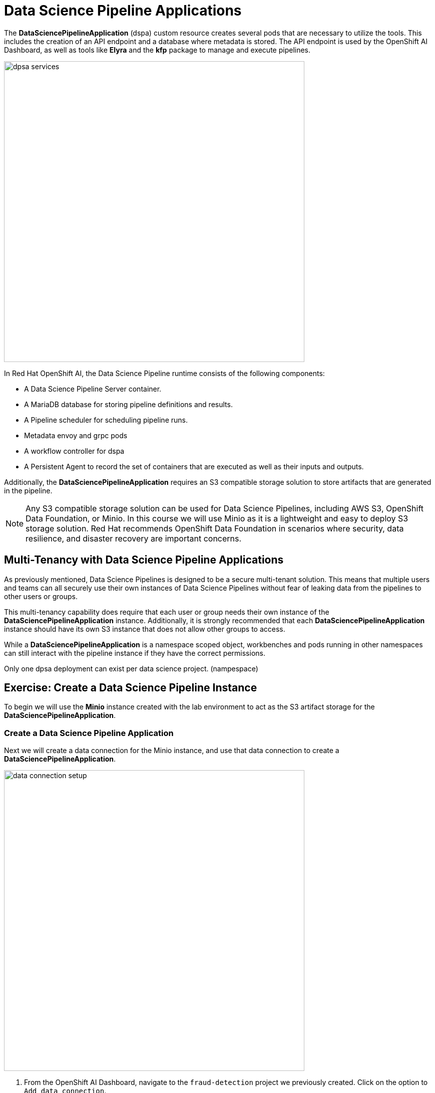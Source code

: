 = Data Science Pipeline Applications

The *DataSciencePipelineApplication* (dspa) custom resource creates several pods that are necessary to utilize the tools.  This includes the creation of an API endpoint and a database where metadata is stored.  The API endpoint is used by the OpenShift AI Dashboard, as well as tools like *Elyra* and the *kfp* package to manage and execute pipelines.

image::dpsa_services.gif[width=600]

In Red Hat OpenShift AI, the Data Science Pipeline runtime consists of the following components:

* A Data Science Pipeline Server container.
* A MariaDB database for storing pipeline definitions and results.
* A Pipeline scheduler for scheduling pipeline runs.
* Metadata envoy and grpc pods
* A workflow controller for dspa
* A Persistent Agent to record the set of containers that are executed as well as their inputs and outputs.

Additionally, the *DataSciencePipelineApplication* requires an S3 compatible storage solution to store artifacts that are generated in the pipeline.

[NOTE]
====
Any S3 compatible storage solution can be used for Data Science Pipelines, including AWS S3, OpenShift Data Foundation, or Minio. In this course we will use Minio as it is a lightweight and easy to deploy S3 storage solution. Red Hat recommends OpenShift Data Foundation in scenarios where security, data resilience, and disaster recovery are important concerns.
====

== Multi-Tenancy with Data Science Pipeline Applications

As previously mentioned, Data Science Pipelines is designed to be a secure multi-tenant solution.  This means that multiple users and teams can all securely use their own instances of Data Science Pipelines without fear of leaking data from the pipelines to other users or groups.

This multi-tenancy capability does require that each user or group needs their own instance of the *DataSciencePipelineApplication* instance.  Additionally, it is strongly recommended that each *DataSciencePipelineApplication* instance should have its own S3 instance that does not allow other groups to access.

While a *DataSciencePipelineApplication* is a namespace scoped object, workbenches and pods running in other namespaces can still interact with the pipeline instance if they have the correct permissions.

Only one dpsa deployment can exist per data science project. (nampespace)

== Exercise: Create a Data Science Pipeline Instance

To begin we will use the *Minio* instance created with the lab environment to act as the S3 artifact storage for the *DataSciencePipelineApplication*.  


=== Create a Data Science Pipeline Application

Next we will create a data connection for the Minio instance, and use that data connection to create a *DataSciencePipelineApplication*.

image::data_connection_setup.gif[width=600]

. From the OpenShift AI Dashboard, navigate to the `fraud-detection` project we previously created.  Click on the option to `Add data connection`.


. Enter the following details and click `Add data connections`:
+
```
Name: pipelines
Access key: minio
Secret key: minio321!
Endpoint: http://minio-service.pipelines-example.svc:9000
Bucket: pipelines
```
+
```
Name: storage
Access key: minio
Secret key: minio321!
Endpoint: http://minio-service.pipelines-example.svc:9000
Bucket: storage
```


[NOTE]
====
At this point in time, if the minio instance did not contain a bucket called `pipelines`.  Once the *DataSciencePipelineApplication* object is created, it will automatically create the bucket for us if it doesn't exist.
====

[TIP]
====
A `Data Connection` is simply a standard kubernetes secret object that contains the fields required to connect to an S3 compatible solution.  This secret can be managed via GitOps just like any other standard kubernetes secret object.  However, not all fields in the Data Connection are dynamically consumed by the *DataSciencePipelineApplication* object, so be careful when updating the endpoint url or the bucket values.
====


image::pipeline_server_setup.gif[width=600]

. A new Data connection should now be listed in the `Data connections` section.
//+
//image::create-dspa-verify-data-connection.png[] 

. Click on the `Configure pipeline server` in the `Pipelines` section of the Data Science Project view.
//+
//image::create-dspa-create-pipeline-server.png[]

. Click the key icon in the right side of the `Access Key` field, and select the `data-science-pipelines` data connection. The fields in the form are automatically populated.
//+
//image::create-dspa-configure-pipeline-server.png[]

. Click `Configure pipeline server`. After several seconds, the loading icon should complete and the `Pipelines` section will now show an option to `Import pipeline` along with a message that says `No pipelines`.
//+
//image::create-dspa-verify-pipeline-server.png[]

The *DataSciencePipelineApplication* has now successfully been configured and is ready for use.

== Managing Permissions to the DataSciencePipelineApplication

The *DataSciencePipelineApplication* API endpoint route is protected using an OpenShift OAuth Proxy sidecar.

The OAuth Proxy requires anything attempting to access the endpoint to be authenticated using the built in OpenShift login.  OpenShift is then able to admit or reject requests to the endpoint based on the Role Based Access and Control configuration of the resources in the namespace.

[NOTE]
====
To Learn more about the OpenShift OAuth Proxy, please refer to the official git repo:

https://github.com/openshift/oauth-proxy
====

In particular, the *DataSciencePipelineApplication* requires that users or Service Accounts have `get` access to the *DataSciencePipelineApplication* route object.

Any user that has already been granted `Admin` or `Edit` access to the namespace in which the *DataSciencePipelineApplication* is installed will have permission to access the object.

It may be necessary to grant access to other resources such as a Service Account in the cluster to be able to interact with the API endpoint.

To grant access to an object such as a Service Account, you must first create a role in the namespace (project) where the *DataSciencePipelineApplication* is located that grants `get` access to the route object:

```
kind: Role
apiVersion: rbac.authorization.k8s.io/v1
metadata:
  name: dspa-access
  namespace: my-project
rules:
  - verbs:
      - get
    apiGroups:
      - route.openshift.io
    resources:
      - routes
```

Once the role has been created, a `RoleBinding` can grant the appropriate permissions to the user or Service Account:

```
kind: RoleBinding
apiVersion: rbac.authorization.k8s.io/v1
metadata:
  name: dspa-access-my-service-account
  namespace: my-project
subjects:
  - kind: ServiceAccount
    name: my-service-account
    namespace: my-project
roleRef:
  apiGroup: rbac.authorization.k8s.io
  kind: Role
  name: dspa-access
```

When programmatically accessing the API endpoint, a user can authenticate to the endpoint by passing the `BearerToken` header value in the http request.  Users can obtain their bearer token from the `Copy Login Command` menu option in the OpenShift Web Console, or by running the following command once they are already logged in:

```bash
$ oc whoami --show-token
```

Using the bearer token to authenticate to the endpoint will be discussed in more detail in the section discussing the `Kubeflow Pipelines SDK`.